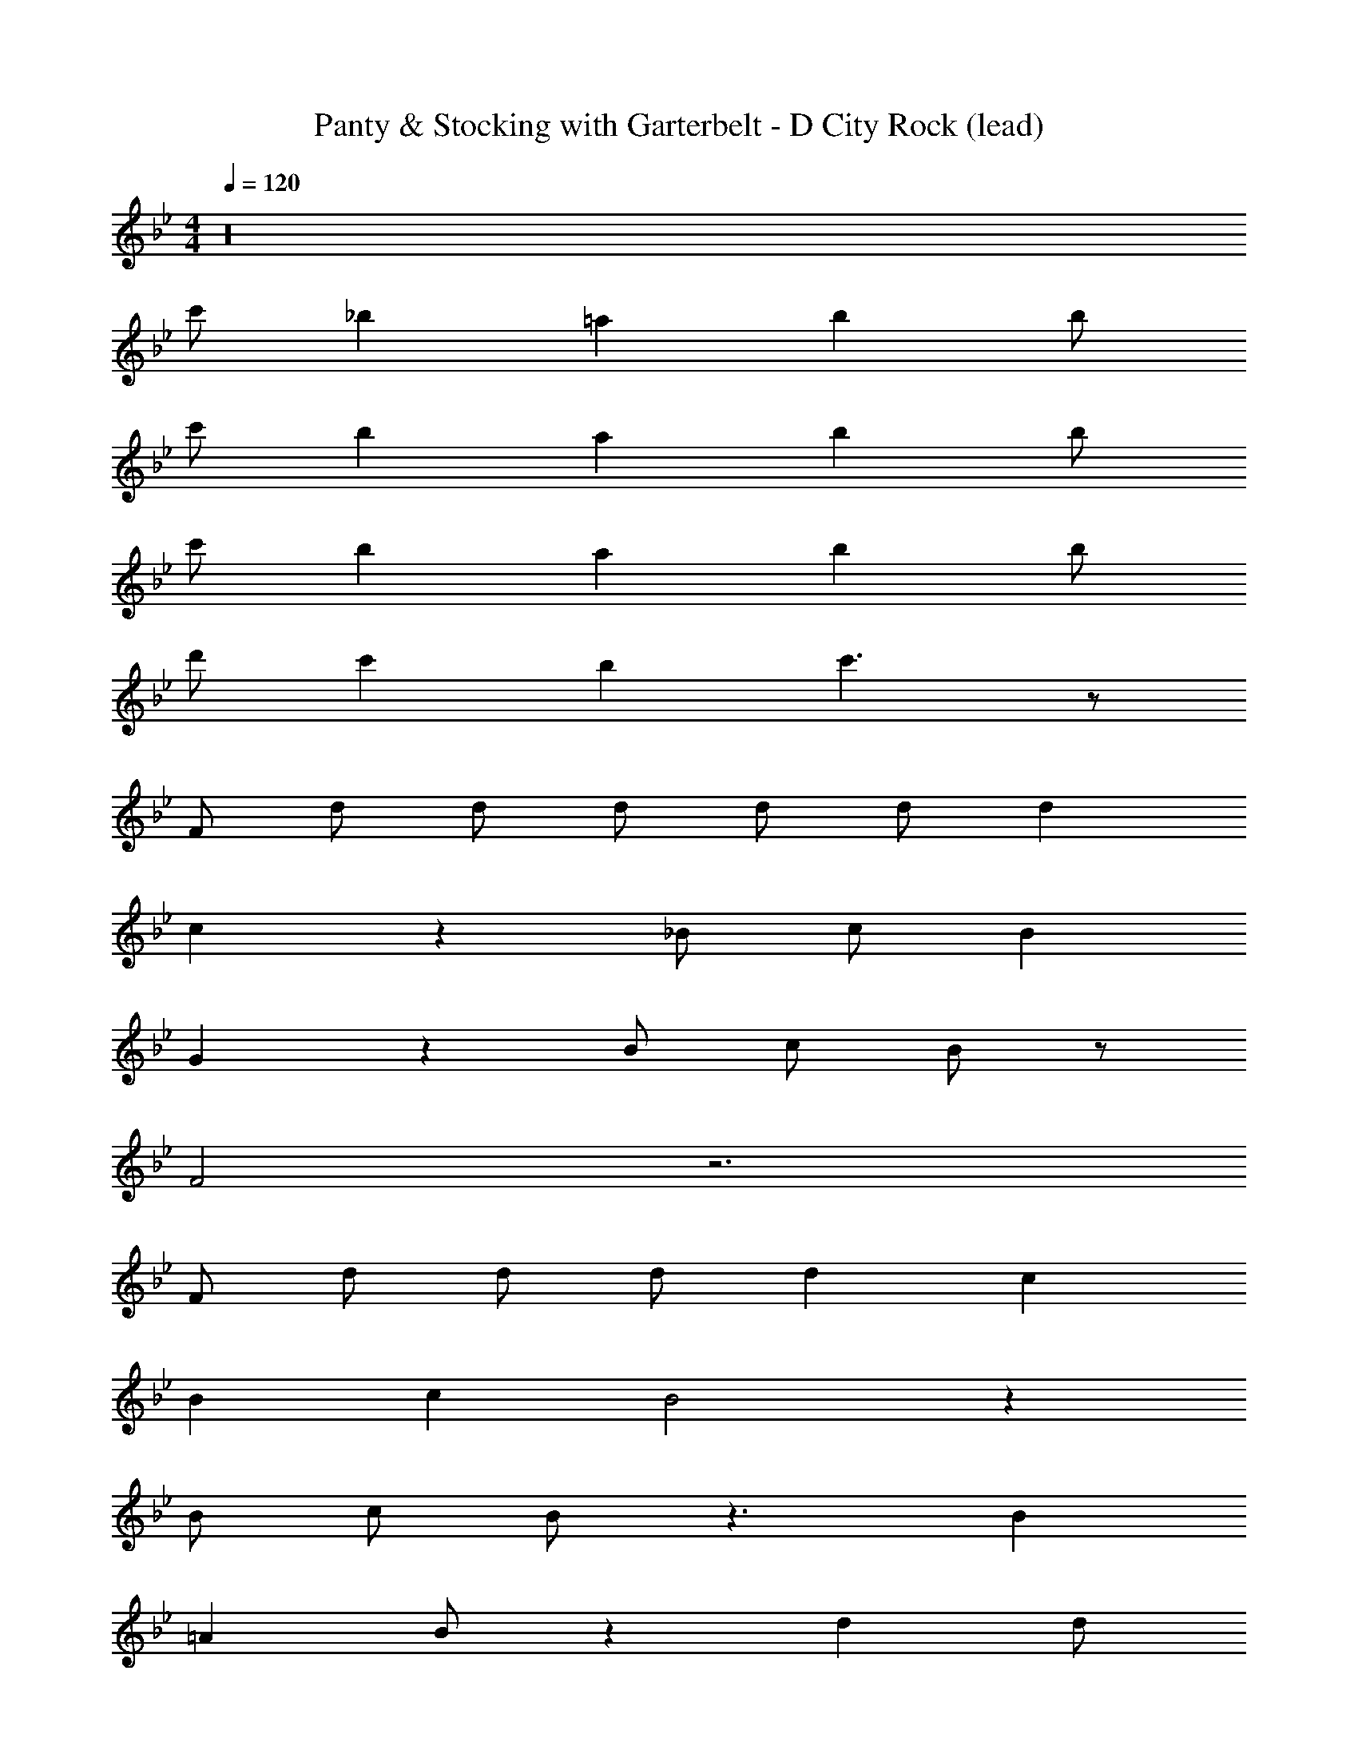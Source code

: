 X: 1
T: Panty & Stocking with Garterbelt - D City Rock (lead)
Z: ABC Generated by Starbound Composer
L: 1/8
M: 4/4
Q: 1/4=120
K: Bb
z32 
c' _b2 =a2 b2 b 
c' b2 a2 b2 b 
c' b2 a2 b2 b 
d' c'2 b2 c'3 z 
F d d d d d d2 
c2 z2 _B c B2 
G2 z2 B c B z 
F4 z6 
F d d d d2 c2 
B2 c2 B4 z2 
B c B z3 B2 
=A2 B z2 d2 d 
d d d2 c2 c c 
B c B2 G2 z3 
c B2 F4 z6 
F d d d d2 c c 
B B B c B2 B2 z2 
f e d2 c2 B2 
c3 d3 z3 
f g z5 B 
B B e e d d d c 
B c2 d4 z3 
d6 f g z3 
c2 c B2 e2 d2 
c B4 z3 
g2 f2 [c'8f8] z6 
[bf] [bf] [b2f2] [b2f2] [bf] [a2f2] 
f2 z2 f3 g2 
[b6f6] [c'f] [fb4] z6 
f f [b2f2] [b2f2] [bf] [a2f2] 
f2 z3 g2 f2 
[c'8f8] z6 
[bf] [bf] [b2f2] [b2f2] [bf] [a2f2] 
f2 z2 f3 g2 
[b6f6] [c'f] [fb4] z6 
f2 [b2f2] [b2f2] [bf] [a2f2] 
f2 z8 
[B2F2] [B2F2] [B2F2] [FB2] z 
[B2F2] [B2F2] [B2F2] [FB2] z 
[B2F2] [B2F2] [B2F2] [FB2] z 
[c2F2] [c2F2] [c/2F/2] [c/2F/2] [dF] [Fc2] z 
[B2F2] [B2F2] [B2F2] [FB2] z 
[B2F2] [B2F2] [B2F2] [FB2] z 
[B2F2] [B2F2] [B2F2] [FB2] z 
[c2F2] [c2F2] [c/2F/2] [c/2F/2] [dF] [Fc2] z 
F d d d d2 d2 
c2 z2 B c B2 
G2 z2 B c B2 
F4 z6 
F d d d d2 c2 
B2 c2 B4 z2 
B c B z3 B2 
A2 B z2 d2 d 
d d d2 c2 c B 
B c B2 G2 z2 
B c B2 F4 z6 
F d d d d2 c c 
B B B c B2 B2 z2 
f e d2 c B B2 
c2 z d3 z3 
f g z5 B 
B2 e e d2 c2 
B c2 d4 z3 
d6 f g z3 
c2 c B2 e2 d2 
c B4 z3 
g2 f2 [c'8f8] z6 
[bf] [bf] [b2f2] [b2f2] [bf] [a2f2] 
f2 z2 f3 g2 
[b6f6] [c'f] [fb4] z6 
f2 [b2f2] [b2f2] [bf] [a2f2] 
f2 z3 g2 f2 
[c'8f8] z6 
[bf] [bf] [b2f2] [b2f2] [bf] [a2f2] 
f2 z2 f3 g2 
[b6f6] [c'f] [fb4] z6 
f f [b2f2] [b2f2] [bf] [a2f2] 
f2 z8 
[B2F2] [B2F2] [B2F2] [FB2] z 
[B2F2] [B2F2] [B2F2] [FB2] z 
[B2F2] [B2F2] [B2F2] [FB2] z 
[c2F2] [c2F2] [c/2F/2] [c/2F/2] [dF] [Fc2] z 
[B2F2] [B2F2] [B2F2] [FB2] z 
[B2F2] [B2F2] [B2F2] [FB2] z 
[B2F2] [B2F2] [B2F2] [B2F2] 
[c2F2] [c2F2] [c/2F/2] [c/2F/2] [dF] [cF] z27 
f g2 f2 c'12 z2 
b2 b2 b2 b a2 
f4 f f2 g2 
b6 c' b6 z 
f2 b2 b2 b a2 
f f z2 f g2 f2 
c'12 z2 
b b b2 b2 b a2 
f4 f f2 g2 
b6 c' b5 
b2 b2 b2 b2 
b2 b2 z4 
g2 f2 [c'8f8] z6 
[bf] [bf] [b2f2] [b2f2] [bf] [a2f2] 
f2 z2 f3 g2 
[b6f6] [c'f] [fb4] z6 
f f [b2f2] [b2f2] [bf] [a2f2] 
f2 z3 g2 f2 
[c'8f8] z6 
[bf] [bf] [b2f2] [b2f2] [bf] [a2f2] 
f2 z2 f3 g2 
[b6f6] [c'f] [fb4] z6 
f2 [b2f2] [b2f2] [bf] [a2f2] 
f2 z8 
[B2F2] [B2F2] [B2F2] [FB2] z 
[B2F2] [B2F2] [B2F2] [FB2] z 
[B2F2] [B2F2] [B2F2] [FB2] z 
[c2F2] [c2F2] [c/2F/2] [c/2F/2] [dF] [Fc2] z 
[B2F2] [B2F2] [B2F2] [FB2] z 
[B2F2] [B2F2] [B2F2] [FB2] z 
[B2F2] [B2F2] [B2F2] [FB2] z 
[c2F2] [c2F2] [cF] [dF] [cF] 
